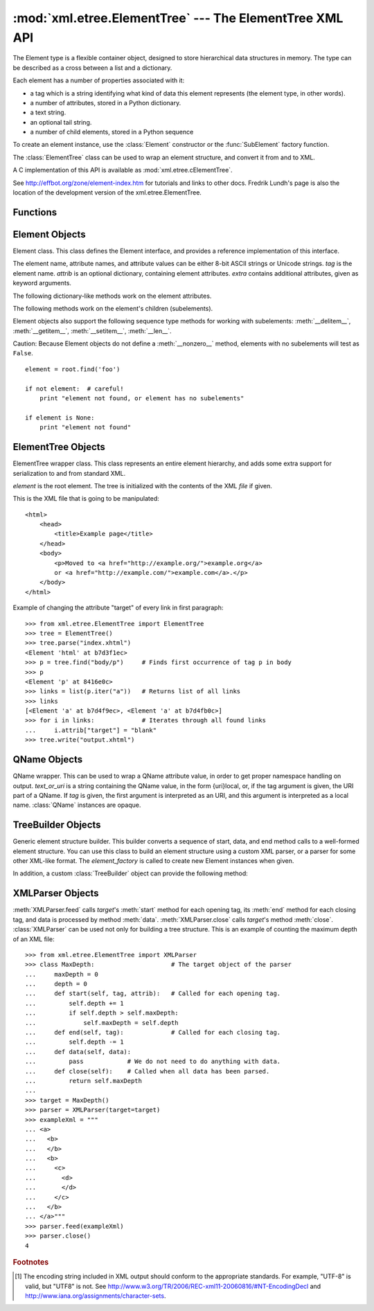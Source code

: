 
:mod:`xml.etree.ElementTree` --- The ElementTree XML API
========================================================

.. module:: xml.etree.ElementTree
   :synopsis: Implementation of the ElementTree API.
.. moduleauthor:: Fredrik Lundh <fredrik@pythonware.com>


.. versionadded:: 2.5

The Element type is a flexible container object, designed to store hierarchical
data structures in memory. The type can be described as a cross between a list
and a dictionary.

Each element has a number of properties associated with it:

* a tag which is a string identifying what kind of data this element represents
  (the element type, in other words).

* a number of attributes, stored in a Python dictionary.

* a text string.

* an optional tail string.

* a number of child elements, stored in a Python sequence

To create an element instance, use the :class:`Element` constructor or the
:func:`SubElement` factory function.

The :class:`ElementTree` class can be used to wrap an element structure, and
convert it from and to XML.

A C implementation of this API is available as :mod:`xml.etree.cElementTree`.

See http://effbot.org/zone/element-index.htm for tutorials and links to other
docs. Fredrik Lundh's page is also the location of the development version of the
xml.etree.ElementTree.

.. _elementtree-functions:

Functions
---------


.. function:: Comment([text])

   Comment element factory.  This factory function creates a special element that
   will be serialized as an XML comment by the standard serializer. The comment
   string can be either an 8-bit ASCII string or a Unicode string. *text* is a
   string containing the comment string. Returns an element instance representing
   a comment.


.. function:: dump(elem)

   Writes an element tree or element structure to sys.stdout.  This function should
   be used for debugging only.

   The exact output format is implementation dependent.  In this version, it's
   written as an ordinary XML file.

   *elem* is an element tree or an individual element.


.. function:: fromstring(text)

   Parses an XML section from a string constant.  Same as XML. *text* is a string
   containing XML data. Returns an Element instance.


.. function:: fromstringlist(sequence[, parser])

   Parses an XML document from a sequence of string fragments. *sequence* is a list
   or other sequence containing XML data fragments. *parser* is an optional parser
   instance. If not given, the standard :class:`XMLParser` parser is used.
   Returns an Element instance.

   .. versionadded:: 2.7


.. function:: iselement(element)

   Checks if an object appears to be a valid element object. *element* is an
   element instance. Returns a true value if this is an element object.


.. function:: iterparse(source[, events[, parser]])

   Parses an XML section into an element tree incrementally, and reports what's
   going on to the user. *source* is a filename or file object containing XML data.
   *events* is a list of events to report back.  If omitted, only "end" events are
   reported.  *parser* is an optional parser instance. If not given, the standard
   :class:`XMLParser` parser is used. Returns an :term:`iterator`
   providing ``(event, elem)`` pairs.

   .. note::

      :func:`iterparse` only guarantees that it has seen the ">"
      character of a starting tag when it emits a "start" event, so the
      attributes are defined, but the contents of the text and tail attributes
      are undefined at that point.  The same applies to the element children;
      they may or may not be present.

      If you need a fully populated element, look for "end" events instead.


.. function:: parse(source[, parser])

   Parses an XML section into an element tree. *source* is a filename or file
   object containing XML data. *parser* is an optional parser instance.  If not
   given, the standard :class:`XMLParser` parser is used. Returns an
   :class:`ElementTree` instance.


.. function:: ProcessingInstruction(target[, text])

   PI element factory.  This factory function creates a special element that will
   be serialized as an XML processing instruction. *target* is a string containing
   the PI target. *text* is a string containing the PI contents, if given. Returns
   an element instance, representing a processing instruction.


.. function:: register_namespace(prefix, uri)

   Registers a namespace prefix.  The registry is global, and any existing mapping
   for either the given prefix or the namespace URI will be removed. *prefix* is a
   namespace prefix. *uri* is a namespace uri.  Tags and attributes in this namespace
   will be serialized with the given prefix, if at all possible.

   .. versionadded:: 2.7


.. function:: SubElement(parent, tag[, attrib[,  **extra]])

   Subelement factory.  This function creates an element instance, and appends it
   to an existing element.

   The element name, attribute names, and attribute values can be either 8-bit
   ASCII strings or Unicode strings. *parent* is the parent element. *tag* is the
   subelement name. *attrib* is an optional dictionary, containing element
   attributes. *extra* contains additional attributes, given as keyword arguments.
   Returns an element instance.


.. function:: tostring(element[, encoding])

   Generates a string representation of an XML element, including all subelements.
   *element* is an Element instance. *encoding* is the output encoding (default is
   US-ASCII). Returns an encoded string containing the XML data.


.. function:: tostringlist(element[, encoding])

   Generates a string representation of an XML element, including all subelements.
   *element* is an Element instance. *encoding* is the output encoding (default is
   US-ASCII). Returns a sequence object containing the XML data.

   .. versionadded:: 2.7


.. function:: XML(text[, parser])

   Parses an XML section from a string constant.  This function can be used to
   embed "XML literals" in Python code. *text* is a string containing XML data.
   *parser* is an optional parser instance. If not given, the standard
   :class:`XMLParser` parser is used. Returns an Element instance.


.. function:: XMLID(text[, parser])

   Parses an XML section from a string constant, and also returns a dictionary
   which maps from element id:s to elements. *text* is a string containing XML
   data. *parser* is an optional parser instance. If not given, the standard
   :class:`XMLParser` parser is used. Returns a tuple containing an Element
   instance and a dictionary.


.. _elementtree-element-objects:

Element Objects
---------------


.. class:: Element(tag[, attrib[, **extra]])

   Element class. This class defines the Element interface, and provides a
   reference implementation of this interface.

   The element name, attribute names, and attribute values can be either 8-bit
   ASCII strings or Unicode strings. *tag* is the element name. *attrib* is an
   optional dictionary, containing element attributes. *extra* contains additional
   attributes, given as keyword arguments.


   .. attribute:: tag

      A string identifying what kind of data this element represents (the element
      type, in other words).


   .. attribute:: text

      The *text* attribute can be used to hold additional data associated with the
      element. As the name implies this attribute is usually a string but may be
      any application-specific object. If the element is created from an XML file
      the attribute will contain any text found between the element tags.


   .. attribute:: tail

      The *tail* attribute can be used to hold additional data associated with the
      element. This attribute is usually a string but may be any
      application-specific object. If the element is created from an XML file the
      attribute will contain any text found after the element's end tag and before
      the next tag.


   .. attribute:: attrib

      A dictionary containing the element's attributes. Note that while the
      *attrib* value is always a real mutable Python dictionary, an ElementTree
      implementation may choose to use another internal representation, and create
      the dictionary only if someone asks for it. To take advantage of such
      implementations, use the dictionary methods below whenever possible.

   The following dictionary-like methods work on the element attributes.


   .. method:: clear()

      Resets an element.  This function removes all subelements, clears all
      attributes, and sets the text and tail attributes to None.


   .. method:: get(key[, default])

      Gets the element attribute named *key*.

      Returns the attribute value, or *default* if the attribute was not found.


   .. method:: items()

      Returns the element attributes as a sequence of (name, value) pairs. The
      attributes are returned in an arbitrary order.


   .. method:: keys()

      Returns the elements attribute names as a list. The names are returned in an
      arbitrary order.


   .. method:: set(key, value)

      Set the attribute *key* on the element to *value*.

   The following methods work on the element's children (subelements).


   .. method:: append(subelement)

      Adds the element *subelement* to the end of this elements internal list of
      subelements.


   .. method:: extend(subelements)

      Appends *subelements* from a sequence object with zero or more elements.
      Raises :exc:`AssertionError` if a subelement is not a valid object.

      .. versionadded:: 2.7


   .. method:: find(match)

      Finds the first subelement matching *match*.  *match* may be a tag name or path.
      Returns an element instance or ``None``.


   .. method:: findall(match)

      Finds all subelements matching *match*.  *match* may be a tag name or path.
      Returns an iterable yielding all matching elements in document order.


   .. method:: findtext(condition[, default])

      Finds text for the first subelement matching *condition*.  *condition* may be
      a tag name or path. Returns the text content of the first matching element,
      or *default* if no element was found.  Note that if the matching element has
      no text content an empty string is returned.


   .. method:: getchildren()

      .. deprecated:: 2.7
         Use ``list(elem)`` or iteration.


   .. method:: getiterator([tag])

      .. deprecated:: 2.7
         Use method :meth:`Element.iter` instead.


   .. method:: insert(index, element)

      Inserts a subelement at the given position in this element.


   .. method:: iter([tag])

      Creates a tree iterator with the current element as the root. The iterator
      iterates over this element and all elements below it, in document (depth
      first) order.  If *tag* is not ``None`` or ``'*'``, only elements whose tag
      equals *tag* are returned from the iterator. If the tree structure is
      modified during iteration, the result is undefined.


   .. method:: makeelement(tag, attrib)

      Creates a new element object of the same type as this element. Do not call
      this method, use the SubElement factory function instead.


   .. method:: remove(subelement)

      Removes *subelement* from the element. Unlike the findXYZ methods this
      method compares elements based on  the instance identity, not on tag value
      or contents.

   Element objects also support the following sequence type methods for working
   with subelements: :meth:`__delitem__`, :meth:`__getitem__`, :meth:`__setitem__`,
   :meth:`__len__`.

   Caution: Because Element objects do not define a :meth:`__nonzero__` method,
   elements with no subelements will test as ``False``. ::

     element = root.find('foo')

     if not element:  # careful!
         print "element not found, or element has no subelements"

     if element is None:
         print "element not found"


.. _elementtree-elementtree-objects:

ElementTree Objects
-------------------


.. class:: ElementTree([element,] [file])

   ElementTree wrapper class.  This class represents an entire element hierarchy,
   and adds some extra support for serialization to and from standard XML.

   *element* is the root element. The tree is initialized with the contents of the
   XML *file* if given.


   .. method:: _setroot(element)

      Replaces the root element for this tree.  This discards the current
      contents of the tree, and replaces it with the given element.  Use with
      care. *element* is an element instance.


   .. method:: find(path)

      Finds the first toplevel element with given tag. Same as
      getroot().find(path).  *path* is the element to look for. Returns the
      first matching element, or ``None`` if no element was found.


   .. method:: findall(path)

      Finds all toplevel elements with the given tag. Same as
      getroot().findall(path).  *path* is the element to look for. Returns a
      list or :term:`iterator` containing all matching elements, in document
      order.


   .. method:: findtext(path[, default])

      Finds the element text for the first toplevel element with given tag.
      Same as getroot().findtext(path). *path* is the toplevel element to look
      for. *default* is the value to return if the element was not
      found. Returns the text content of the first matching element, or the
      default value no element was found.  Note that if the element has is
      found, but has no text content, this method returns an empty string.


   .. method:: getiterator([tag])

      .. deprecated:: 2.7
         Use method :meth:`ElementTree.iter` instead.


   .. method:: getroot()

      Returns the root element for this tree.


   .. method:: iter([tag])

      Creates and returns a tree iterator for the root element.  The iterator
      loops over all elements in this tree, in section order. *tag* is the tag
      to look for (default is to return all elements)


   .. method:: parse(source[, parser])

      Loads an external XML section into this element tree. *source* is a file
      name or file object. *parser* is an optional parser instance.  If not
      given, the standard XMLParser parser is used. Returns the section
      root element.


   .. method:: write(file[, encoding[, xml_declaration]])

      Writes the element tree to a file, as XML. *file* is a file name, or a
      file object opened for writing. *encoding* [1]_ is the output encoding
      (default is US-ASCII). *xml_declaration* controls if an XML declaration
      should be added to the file.  Use False for never, True for always, None
      for only if not US-ASCII or UTF-8.  None is default.

This is the XML file that is going to be manipulated::

    <html>
        <head>
            <title>Example page</title>
        </head>
        <body>
            <p>Moved to <a href="http://example.org/">example.org</a>
            or <a href="http://example.com/">example.com</a>.</p>
        </body>
    </html>

Example of changing the attribute "target" of every link in first paragraph::

    >>> from xml.etree.ElementTree import ElementTree
    >>> tree = ElementTree()
    >>> tree.parse("index.xhtml")
    <Element 'html' at b7d3f1ec>
    >>> p = tree.find("body/p")     # Finds first occurrence of tag p in body
    >>> p
    <Element 'p' at 8416e0c>
    >>> links = list(p.iter("a"))   # Returns list of all links
    >>> links
    [<Element 'a' at b7d4f9ec>, <Element 'a' at b7d4fb0c>]
    >>> for i in links:             # Iterates through all found links
    ...     i.attrib["target"] = "blank"
    >>> tree.write("output.xhtml")

.. _elementtree-qname-objects:

QName Objects
-------------


.. class:: QName(text_or_uri[, tag])

   QName wrapper.  This can be used to wrap a QName attribute value, in order to
   get proper namespace handling on output. *text_or_uri* is a string containing
   the QName value, in the form {uri}local, or, if the tag argument is given, the
   URI part of a QName. If *tag* is given, the first argument is interpreted as an
   URI, and this argument is interpreted as a local name. :class:`QName` instances
   are opaque.


.. _elementtree-treebuilder-objects:

TreeBuilder Objects
-------------------


.. class:: TreeBuilder([element_factory])

   Generic element structure builder.  This builder converts a sequence of start,
   data, and end method calls to a well-formed element structure. You can use this
   class to build an element structure using a custom XML parser, or a parser for
   some other XML-like format. The *element_factory* is called to create new
   Element instances when given.


   .. method:: close()

      Flushes the builder buffers, and returns the toplevel document
      element. Returns an Element instance.


   .. method:: data(data)

      Adds text to the current element. *data* is a string.  This should be
      either an 8-bit string containing ASCII text, or a Unicode string.


   .. method:: end(tag)

      Closes the current element. *tag* is the element name. Returns the closed
      element.


   .. method:: start(tag, attrs)

      Opens a new element. *tag* is the element name. *attrs* is a dictionary
      containing element attributes. Returns the opened element.


   In addition, a custom :class:`TreeBuilder` object can provide the
   following method:

   .. method:: doctype(name, pubid, system)

      Handles a doctype declaration. *name* is the doctype name. *pubid* is the
      public identifier. *system* is the system identifier. This method does not
      exist on the default :class:`TreeBuilder` class.

      .. versionadded:: 2.7


.. _elementtree-xmlparser-objects:

XMLParser Objects
-----------------


.. class:: XMLParser([html [, target[, encoding]]])

   Element structure builder for XML source data, based on the expat parser. *html*
   are predefined HTML entities.  This flag is not supported by the current
   implementation. *target* is the target object.  If omitted, the builder uses an
   instance of the standard TreeBuilder class. *encoding* [1]_ is optional.
   If given, the value overrides the encoding specified in the XML file.


   .. method:: close()

      Finishes feeding data to the parser. Returns an element structure.


   .. method:: doctype(name, pubid, system)

      .. deprecated:: 2.7
         Define the :meth:`TreeBuilder.doctype` method on a custom TreeBuilder
         target.


   .. method:: feed(data)

      Feeds data to the parser. *data* is encoded data.

:meth:`XMLParser.feed` calls *target*\'s :meth:`start` method
for each opening tag, its :meth:`end` method for each closing tag,
and data is processed by method :meth:`data`. :meth:`XMLParser.close`
calls *target*\'s method :meth:`close`.
:class:`XMLParser` can be used not only for building a tree structure.
This is an example of counting the maximum depth of an XML file::

    >>> from xml.etree.ElementTree import XMLParser
    >>> class MaxDepth:                     # The target object of the parser
    ...     maxDepth = 0
    ...     depth = 0
    ...     def start(self, tag, attrib):   # Called for each opening tag.
    ...         self.depth += 1
    ...         if self.depth > self.maxDepth:
    ...             self.maxDepth = self.depth
    ...     def end(self, tag):             # Called for each closing tag.
    ...         self.depth -= 1
    ...     def data(self, data):
    ...         pass            # We do not need to do anything with data.
    ...     def close(self):    # Called when all data has been parsed.
    ...         return self.maxDepth
    ...
    >>> target = MaxDepth()
    >>> parser = XMLParser(target=target)
    >>> exampleXml = """
    ... <a>
    ...   <b>
    ...   </b>
    ...   <b>
    ...     <c>
    ...       <d>
    ...       </d>
    ...     </c>
    ...   </b>
    ... </a>"""
    >>> parser.feed(exampleXml)
    >>> parser.close()
    4


.. rubric:: Footnotes

.. [#] The encoding string included in XML output should conform to the
   appropriate standards. For example, "UTF-8" is valid, but "UTF8" is
   not. See http://www.w3.org/TR/2006/REC-xml11-20060816/#NT-EncodingDecl
   and http://www.iana.org/assignments/character-sets.
